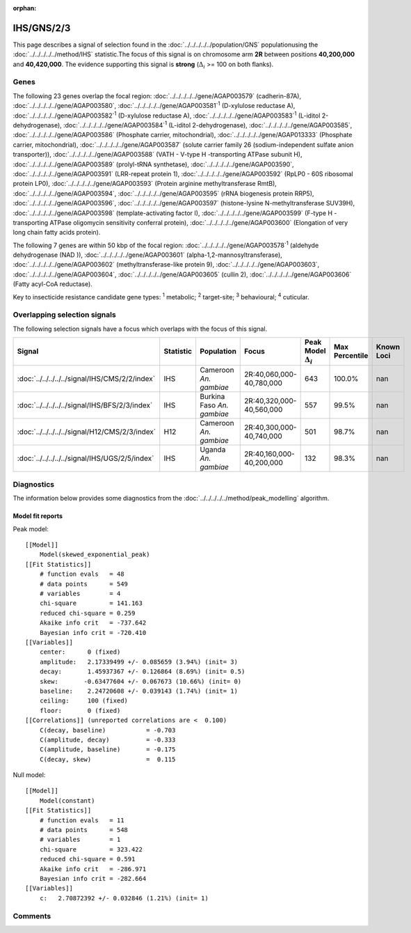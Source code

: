 :orphan:




IHS/GNS/2/3
===========

This page describes a signal of selection found in the
:doc:`../../../../../population/GNS` populationusing the :doc:`../../../../../method/IHS` statistic.The focus of this signal is on chromosome arm
**2R** between positions **40,200,000** and
**40,420,000**.
The evidence supporting this signal is
**strong** (:math:`\Delta_{i}` >= 100 on both flanks).





.. raw:: html
    :file: peak_location.html

.. raw:: html

    <div class='bokeh-figure figure'><p class='caption'>
    <strong>Signal location</strong>. Blue markers show the values of the selection statistic.
    The dashed black line shows the fitted peak model. The shaded red area shows the focus of the
    selection signal. The shaded blue area shows the genomic region in linkage with the
    selection event. Use the mouse wheel or the controls at the top right of the plot to zoom
    in, and hover over genes to see gene names and descriptions.
    </p></div>

Genes
-----


The following 23 genes overlap the focal region: :doc:`../../../../../gene/AGAP003579` (cadherin-87A),  :doc:`../../../../../gene/AGAP003580`,  :doc:`../../../../../gene/AGAP003581`:sup:`1` (D-xylulose reductase A),  :doc:`../../../../../gene/AGAP003582`:sup:`1` (D-xylulose reductase A),  :doc:`../../../../../gene/AGAP003583`:sup:`1` (L-iditol 2-dehydrogenase),  :doc:`../../../../../gene/AGAP003584`:sup:`1` (L-iditol 2-dehydrogenase),  :doc:`../../../../../gene/AGAP003585`,  :doc:`../../../../../gene/AGAP003586` (Phosphate carrier, mitochondrial),  :doc:`../../../../../gene/AGAP013333` (Phosphate carrier, mitochondrial),  :doc:`../../../../../gene/AGAP003587` (solute carrier family 26 (sodium-independent sulfate anion transporter)),  :doc:`../../../../../gene/AGAP003588` (VATH - V-type H -transporting ATPase subunit H),  :doc:`../../../../../gene/AGAP003589` (prolyl-tRNA synthetase),  :doc:`../../../../../gene/AGAP003590`,  :doc:`../../../../../gene/AGAP003591` (LRR-repeat protein 1),  :doc:`../../../../../gene/AGAP003592` (RpLP0 - 60S ribosomal protein LP0),  :doc:`../../../../../gene/AGAP003593` (Protein arginine methyltransferase RmtB),  :doc:`../../../../../gene/AGAP003594`,  :doc:`../../../../../gene/AGAP003595` (rRNA biogenesis protein RRP5),  :doc:`../../../../../gene/AGAP003596`,  :doc:`../../../../../gene/AGAP003597` (histone-lysine N-methyltransferase SUV39H),  :doc:`../../../../../gene/AGAP003598` (template-activating factor I),  :doc:`../../../../../gene/AGAP003599` (F-type H -transporting ATPase oligomycin sensitivity conferral protein),  :doc:`../../../../../gene/AGAP003600` (Elongation of very long chain fatty acids protein).



The following 7 genes are within 50 kbp of the focal
region: :doc:`../../../../../gene/AGAP003578`:sup:`1` (aldehyde dehydrogenase (NAD )),  :doc:`../../../../../gene/AGAP003601` (alpha-1,2-mannosyltransferase),  :doc:`../../../../../gene/AGAP003602` (methyltransferase-like protein 9),  :doc:`../../../../../gene/AGAP003603`,  :doc:`../../../../../gene/AGAP003604`,  :doc:`../../../../../gene/AGAP003605` (cullin 2),  :doc:`../../../../../gene/AGAP003606` (Fatty acyl-CoA reductase).


Key to insecticide resistance candidate gene types: :sup:`1` metabolic;
:sup:`2` target-site; :sup:`3` behavioural; :sup:`4` cuticular.

Overlapping selection signals
-----------------------------

The following selection signals have a focus which overlaps with the
focus of this signal.

.. cssclass:: table-hover
.. list-table::
    :widths: auto
    :header-rows: 1

    * - Signal
      - Statistic
      - Population
      - Focus
      - Peak Model :math:`\Delta_{i}`
      - Max Percentile
      - Known Loci
    * - :doc:`../../../../../signal/IHS/CMS/2/2/index`
      - IHS
      - Cameroon *An. gambiae*
      - 2R:40,060,000-40,780,000
      - 643
      - 100.0%
      - nan
    * - :doc:`../../../../../signal/IHS/BFS/2/3/index`
      - IHS
      - Burkina Faso *An. gambiae*
      - 2R:40,320,000-40,560,000
      - 557
      - 99.5%
      - nan
    * - :doc:`../../../../../signal/H12/CMS/2/3/index`
      - H12
      - Cameroon *An. gambiae*
      - 2R:40,300,000-40,740,000
      - 501
      - 98.7%
      - nan
    * - :doc:`../../../../../signal/IHS/UGS/2/5/index`
      - IHS
      - Uganda *An. gambiae*
      - 2R:40,160,000-40,200,000
      - 132
      - 98.3%
      - nan
    




Diagnostics
-----------

The information below provides some diagnostics from the
:doc:`../../../../../method/peak_modelling` algorithm.

.. raw:: html

    <div class="figure">
    <img src="../../../../../_static/data/signal/IHS/GNS/2/3/peak_finding.png"/>
    <p class="caption"><strong>Selection signal in context</strong>. @@TODO</p>
    </div>

.. raw:: html

    <div class="figure">
    <img src="../../../../../_static/data/signal/IHS/GNS/2/3/peak_targetting.png"/>
    <p class="caption"><strong>Peak targetting</strong>. @@TODO</p>
    </div>

.. raw:: html

    <div class="figure">
    <img src="../../../../../_static/data/signal/IHS/GNS/2/3/peak_fit.png"/>
    <p class="caption"><strong>Peak fitting diagnostics</strong>. @@TODO</p>
    </div>

Model fit reports
~~~~~~~~~~~~~~~~~

Peak model::

    [[Model]]
        Model(skewed_exponential_peak)
    [[Fit Statistics]]
        # function evals   = 48
        # data points      = 549
        # variables        = 4
        chi-square         = 141.163
        reduced chi-square = 0.259
        Akaike info crit   = -737.642
        Bayesian info crit = -720.410
    [[Variables]]
        center:      0 (fixed)
        amplitude:   2.17339499 +/- 0.085659 (3.94%) (init= 3)
        decay:       1.45937367 +/- 0.126864 (8.69%) (init= 0.5)
        skew:       -0.63477604 +/- 0.067673 (10.66%) (init= 0)
        baseline:    2.24720608 +/- 0.039143 (1.74%) (init= 1)
        ceiling:     100 (fixed)
        floor:       0 (fixed)
    [[Correlations]] (unreported correlations are <  0.100)
        C(decay, baseline)           = -0.703 
        C(amplitude, decay)          = -0.333 
        C(amplitude, baseline)       = -0.175 
        C(decay, skew)               =  0.115 


Null model::

    [[Model]]
        Model(constant)
    [[Fit Statistics]]
        # function evals   = 11
        # data points      = 548
        # variables        = 1
        chi-square         = 323.422
        reduced chi-square = 0.591
        Akaike info crit   = -286.971
        Bayesian info crit = -282.664
    [[Variables]]
        c:   2.70872392 +/- 0.032846 (1.21%) (init= 1)



Comments
--------


.. raw:: html

    <div id="disqus_thread"></div>
    <script>
    
    (function() { // DON'T EDIT BELOW THIS LINE
    var d = document, s = d.createElement('script');
    s.src = 'https://agam-selection-atlas.disqus.com/embed.js';
    s.setAttribute('data-timestamp', +new Date());
    (d.head || d.body).appendChild(s);
    })();
    </script>
    <noscript>Please enable JavaScript to view the <a href="https://disqus.com/?ref_noscript">comments.</a></noscript>


